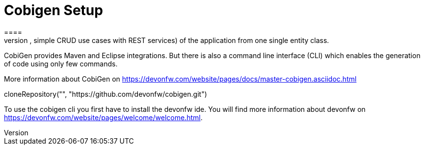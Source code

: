 = Cobigen Setup
====
CobiGen is a generic incremental code generator. It allows you build Java CRUD application based on the devonfw architecture including all software layers. You can generate all necessary classes and services (DAOs, Transfer Objects, simple CRUD use cases with REST services) of the application from one single entity class.

CobiGen provides Maven and Eclipse integrations. But there is also a command line interface (CLI) which enables the generation of code using only few commands.

More information about CobiGen on https://devonfw.com/website/pages/docs/master-cobigen.asciidoc.html

[step]
--
cloneRepository("", "https://github.com/devonfw/cobigen.git")
--


To use the cobigen cli you first have to install the devonfw ide. You will find more information about devonfw on https://devonfw.com/website/pages/welcome/welcome.html.

====
